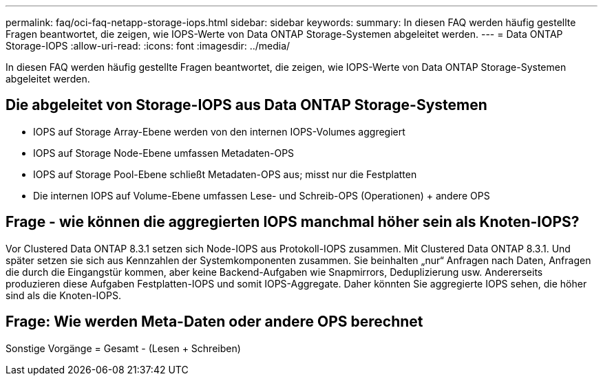 ---
permalink: faq/oci-faq-netapp-storage-iops.html 
sidebar: sidebar 
keywords:  
summary: In diesen FAQ werden häufig gestellte Fragen beantwortet, die zeigen, wie IOPS-Werte von Data ONTAP Storage-Systemen abgeleitet werden. 
---
= Data ONTAP Storage-IOPS
:allow-uri-read: 
:icons: font
:imagesdir: ../media/


[role="lead"]
In diesen FAQ werden häufig gestellte Fragen beantwortet, die zeigen, wie IOPS-Werte von Data ONTAP Storage-Systemen abgeleitet werden.



== Die abgeleitet von Storage-IOPS aus Data ONTAP Storage-Systemen

* IOPS auf Storage Array-Ebene werden von den internen IOPS-Volumes aggregiert
* IOPS auf Storage Node-Ebene umfassen Metadaten-OPS
* IOPS auf Storage Pool-Ebene schließt Metadaten-OPS aus; misst nur die Festplatten
* Die internen IOPS auf Volume-Ebene umfassen Lese- und Schreib-OPS (Operationen) + andere OPS




== Frage - wie können die aggregierten IOPS manchmal höher sein als Knoten-IOPS?

Vor Clustered Data ONTAP 8.3.1 setzen sich Node-IOPS aus Protokoll-IOPS zusammen. Mit Clustered Data ONTAP 8.3.1. Und später setzen sie sich aus Kennzahlen der Systemkomponenten zusammen. Sie beinhalten „nur“ Anfragen nach Daten, Anfragen die durch die Eingangstür kommen, aber keine Backend-Aufgaben wie Snapmirrors, Deduplizierung usw. Andererseits produzieren diese Aufgaben Festplatten-IOPS und somit IOPS-Aggregate. Daher könnten Sie aggregierte IOPS sehen, die höher sind als die Knoten-IOPS.



== Frage: Wie werden Meta-Daten oder andere OPS berechnet

Sonstige Vorgänge = Gesamt - (Lesen + Schreiben)
